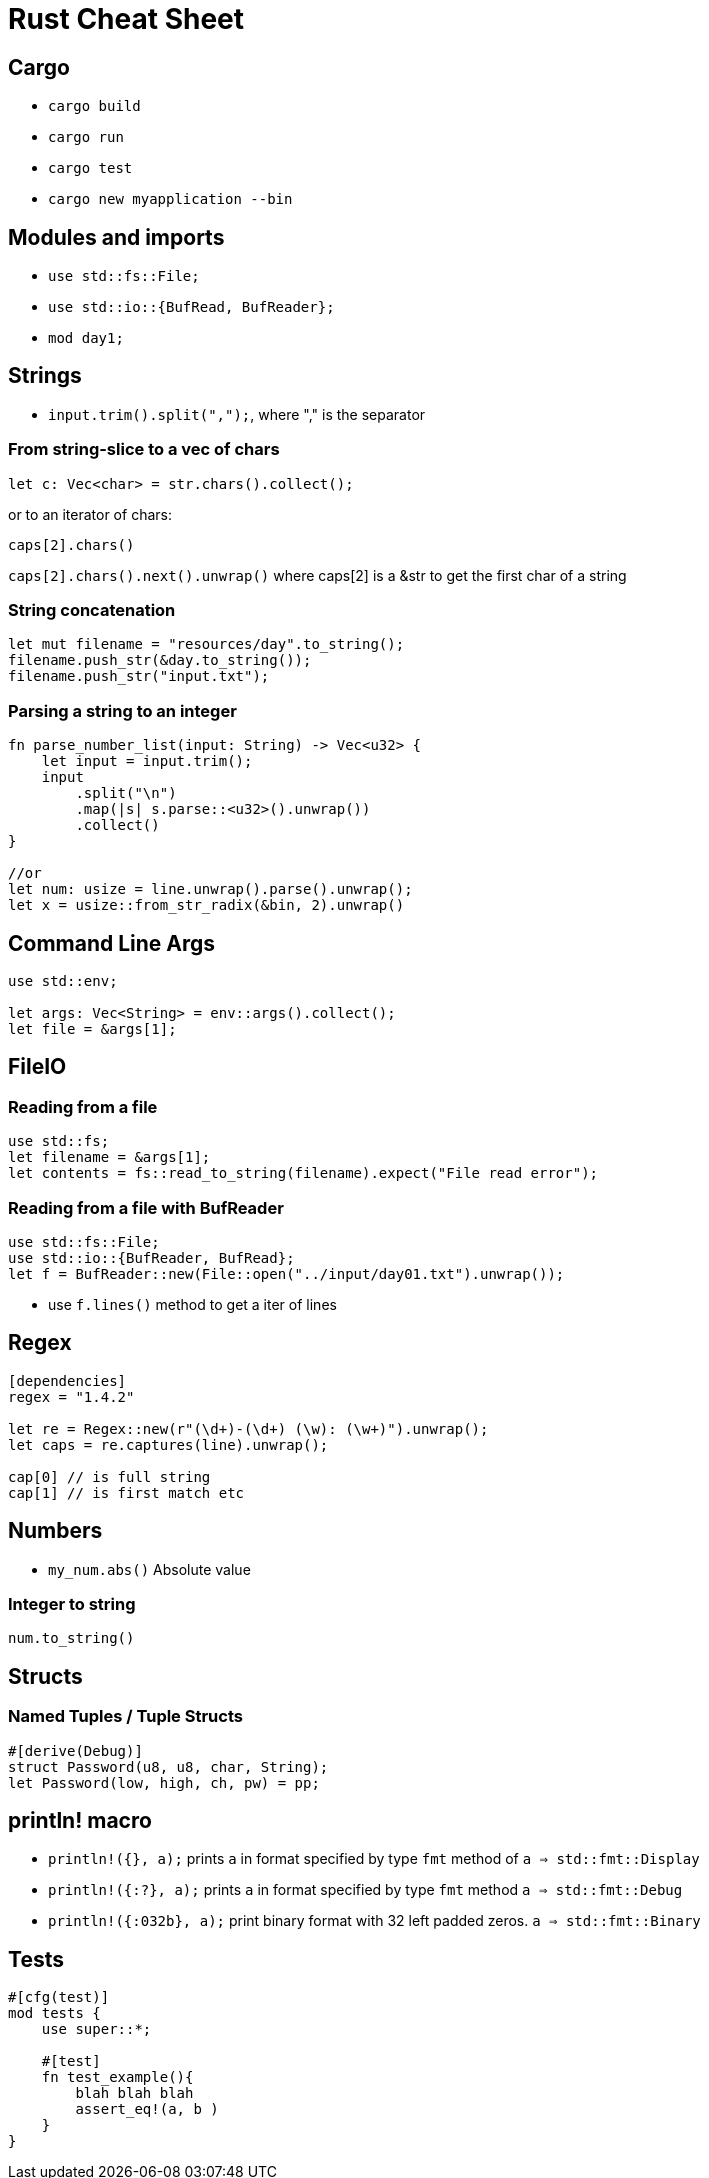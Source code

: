 = Rust Cheat Sheet

== Cargo

* `cargo build`
* `cargo run`
* `cargo test`
* `cargo new myapplication --bin`

== Modules and imports

* `use std::fs::File;`
* `use std::io::{BufRead, BufReader};`

* `mod day1;`

== Strings

* `input.trim().split(",");`, where "," is the separator

=== From string-slice to a vec of chars

`let c: Vec<char> = str.chars().collect();`

or to an iterator of chars:

`caps[2].chars()`

`caps[2].chars().next().unwrap()` where caps[2] is a &str to get the first char of a string

=== String concatenation

[source,rust]
----
let mut filename = "resources/day".to_string();
filename.push_str(&day.to_string());
filename.push_str("input.txt");
----

=== Parsing a string to an integer

[source,rust]
----
fn parse_number_list(input: String) -> Vec<u32> {
    let input = input.trim();
    input
        .split("\n")
        .map(|s| s.parse::<u32>().unwrap())
        .collect()
}

//or 
let num: usize = line.unwrap().parse().unwrap();
let x = usize::from_str_radix(&bin, 2).unwrap()
----

== Command Line Args

[source,rust]
----
use std::env;

let args: Vec<String> = env::args().collect();
let file = &args[1];
----

== FileIO

=== Reading from a file

[source,rust]
----
use std::fs;
let filename = &args[1];
let contents = fs::read_to_string(filename).expect("File read error");
----

=== Reading from a file with BufReader

----
use std::fs::File;
use std::io::{BufReader, BufRead};
let f = BufReader::new(File::open("../input/day01.txt").unwrap());
----

* use `f.lines()` method to get a iter of lines

== Regex

[source,rust]
----
[dependencies]
regex = "1.4.2"

let re = Regex::new(r"(\d+)-(\d+) (\w): (\w+)").unwrap();
let caps = re.captures(line).unwrap();

cap[0] // is full string
cap[1] // is first match etc
----

== Numbers

* `my_num.abs()` Absolute value

=== Integer to string

`num.to_string()`

== Structs

=== Named Tuples / Tuple Structs

[source,rust]
----
#[derive(Debug)]
struct Password(u8, u8, char, String);
let Password(low, high, ch, pw) = pp;
----

== println! macro

* `println!({}, a);` prints `a` in format specified by type `fmt` method of `a => std::fmt::Display` 
* `println!({:?}, a);` prints `a` in format specified by type `fmt` method `a => std::fmt::Debug` 
* `println!({:032b}, a);` print binary format with 32 left padded zeros. `a => std::fmt::Binary` 

== Tests

[source,rust]
----
#[cfg(test)]
mod tests {
    use super::*;

    #[test]
    fn test_example(){
        blah blah blah
        assert_eq!(a, b )
    }
}
----
